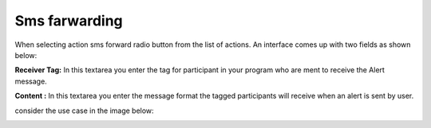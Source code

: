 Sms farwarding
##############
When selecting action sms forward radio button from the list of actions. An interface comes up with two fields as shown below:
 
.. image:: _static/img/smsforwarding_action.png

**Receiver Tag:** In this textarea you enter the tag for participant in your program who are ment to receive the Alert message.

**Content :** In this textarea you enter the message format the tagged participants will receive when an alert is sent by user.

consider the use case  in the image  below:

.. image:: _static/img/smsforwarding_use_case.jpg




